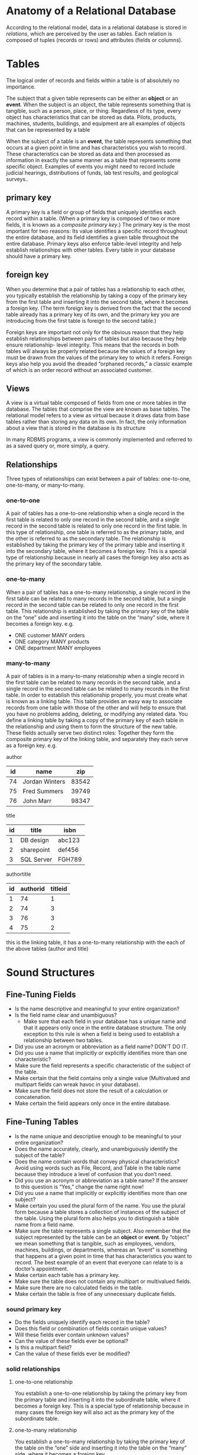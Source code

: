 * Anatomy of a Relational Database
According to the relational model, data in a relational database is
stored in /relations/, which are perceived by the user as tables. Each
relation is composed of tuples (records or rows) and attributes
(fields or columns).


* Tables
The logical order of records and fields within a table is of
absolutely no importance.

The subject that a given table represents can be either an *object* or
an *event*. When the subject is an object, the table represents
something that is tangible, such as a person, place, or
thing. Regardless of its type, every object has characteristics that
can be stored as data. Pilots, products, machines, students,
buildings, and equipment are all examples of objects that can be
represented by a table

When the subject of a table is an *event*, the table represents
something that occurs at a given point in time and has characteristics
you wish to record. These characteristics can be stored as data and
then processed as information in exactly the same manner as a table
that represents some specific object. Examples of events you might
need to record include judicial hearings, distributions of funds, lab
test results, and geological surveys..


** primary key
A primary key is a field or group of fields that uniquely identifies
each record within a table. (When a primary key is composed of two or
more fields, it is known as a /composite primary key/.) The primary key
is the most important for two reasons: Its value identifies a specific
record throughout the entire database, and its field identifies a
given table throughout the entire database. Primary keys also enforce
table-level integrity and help establish relationships with other
tables. Every table in your database should have a primary key.

** foreign key
When you determine that a pair of tables has a relationship to each
other, you typically establish the relationship by taking a copy of
the primary key from the first table and inserting it into the second
table, where it becomes a foreign key. (The term foreign key is
derived from the fact that the second table already has a primary key
of its own, and the primary key you are introducing from the first
table is foreign to the second table.)

Foreign keys are important not only for the obvious reason that they
help establish relationships between pairs of tables but also because
they help ensure relationship- level integrity. This means that the
records in both tables will always be properly related because the
values of a foreign key must be drawn from the values of the primary
key to which it refers. Foreign keys also help you avoid the dreaded
“orphaned records,” a classic example of which is an order record
without an associated customer.

** Views
A view is a virtual table composed of fields from one or more tables
in the database.  The tables that comprise the view are known as base
tables. The relational model refers to a view as virtual because it
draws data from base tables rather than storing any data on its
own. In fact, the only information about a view that is stored in the
database is its structure

In many RDBMS programs, a view is commonly implemented and referred to
as a saved query or, more simply, a query.

** Relationships
Three types of relationships can exist between a pair of tables:
one-to-one, one-to-many, or many-to-many.

*** one-to-one
A pair of tables has a one-to-one relationship when a single record in
the first table is related to only one record in the second table, and
a single record in the second table is related to only one record in
the first table. In this type of relationship, one table is referred
to as the primary table, and the other is referred to as the secondary
table.  The relationship is established by taking the primary key of
the primary table and inserting it into the secondary table, where it
becomes a foreign key. This is a special type of relationship because
in nearly all cases the foreign key also acts as the primary key of
the secondary table.

*** one-to-many
When a pair of tables has a one-to-many relationship, a single record
in the first table can be related to many records in the second table,
but a single record in the second table can be related to only one
record in the first table. This relationship is established by taking
the primary key of the table on the “one” side and inserting it into
the table on the “many” side, where it becomes a foreign key.
e.g.
- ONE customer MANY orders
- ONE category MANY products
- ONE department MANY employees

*** many-to-many
A pair of tables is in a many-to-many relationship when a single
record in the first table can be related to many records in the second
table, and a single record in the second table can be related to many
records in the first table. In order to establish this relationship
properly, you must create what is known as a linking table. This table
provides an easy way to associate records from one table with those of
the other and will help to ensure that you have no problems adding,
deleting, or modifying any related data. You define a linking table by
taking a copy of the primary key of each table in the relationship and
using them to form the structure of the new table. These fields
actually serve two distinct roles: Together they form the composite
primary key of the linking table, and separately they each serve as a
foreign key.
e.g.

author
| id | name           |   zip |
|----+----------------+-------|
| 74 | Jordan Winters | 83542 |
| 75 | Fred Summers   | 39749 |
| 76 | John Marr      | 98347 |

title
| id | title      | isbn   |
|----+------------+--------|
|  1 | DB design  | abc123 |
|  2 | sharepoint | def456 |
|  3 | SQL Server | FGH789 |


authortitle
| id | authorid | titleid |
|----+----------+---------|
|  1 |       74 |       1 |
|  2 |       74 |       3 |
|  3 |       76 |       3 |
|  4 |       75 |       2 |

this is the linking table, it has a one-to-many relationship with the
each of the above tables (author and title)

* Sound Structures
** Fine-Tuning Fields
- Is the name descriptive and meaningful to your entire organization?
- Is the field name clear and unambiguous?
  + Make sure that each field in your database has a unique name and
    that it appears only once in the entire database structure. The
    only exception to this rule is when a field is being used to
    establish a relationship between two tables.
- Did you use an acronym or abbreviation as a field name? DON'T DO IT.
- Did you use a name that implicitly or explicitly identifies more
  than one characteristic?
- Make sure the field represents a specific characteristic of the subject of the table.
- Make certain that the field contains only a single value (Multivalued and multipart fields can wreak havoc in your database).
- Make sure the field does not store the result of a calculation or concatenation.
- Make certain the field appears only once in the entire database.
** Fine-Tuning Tables
- Is the name unique and descriptive enough to be meaningful to your
  entire organization?
- Does the name accurately, clearly, and unambiguously identify the
  subject of the table?
- Does the name contain words that convey physical characteristics?
  Avoid using words such as File, Record, and Table in the table name
  because they introduce a level of confusion that you don’t need.
- Did you use an acronym or abbreviation as a table name? If the
  answer to this question is “Yes,” change the name right now!
- Did you use a name that implicitly or explicitly identifies more
  than one subject?
- Make certain you used the plural form of the name. You use the
  plural form because a table stores a collection of instances of the
  subject of the table. Using the plural form also helps you to
  distinguish a table name from a field name.
-  Make sure the table represents a single subject. Also remember that
  the subject represented by the table can be an *object* or *event*. By
  “object” we mean something that is tangible, such as employees,
  vendors, machines, buildings, or departments, whereas an “event” is
  something that happens at a given point in time that has
  characteristics you want to record. The best example of an event
  that everyone can relate to is a doctor’s appointment.
- Make certain each table has a primary key.
- Make sure the table does not contain any multipart or multivalued fields.
- Make sure there are no calculated fields in the table.
- Make certain the table is free of any unnecessary duplicate fields.

*** sound primary key
- Do the fields uniquely identify each record in the table?
- Does this field or combination of fields contain unique values?
- Will these fields ever contain unknown values?
- Can the value of these fields ever be optional?
- Is this a multipart field?
- Can the value of these fields ever be modified?

*** solid relationships

**** one-to-one relationship
     You establish a one-to-one relationship by taking the primary key
     from the primary table and inserting it into the subordinate
     table, where it becomes a foreign key. This is a special type of
     relationship because in many cases the foreign key will also act
     as the primary key of the subordinate table.

**** one-to-many relationship
     You establish a one-to-many relationship by taking the primary
     key of the table on the “one” side and inserting it into the
     table on the “many” side, where it becomes a foreign key.

**** many-to-many relationship
     You establish a many-to-many relationship by creating a linking
     table.  Define the linking table by taking a copy of the primary
     key of each table in the relationship and using them to form the
     structure of the new table. These fields commonly serve two
     distinct roles: Together, they form the composite primary key of
     the linking table; separately, they each serve as a foreign key.

***** Establishing a Deletion Rule
A deletion rule dictates what happens when a user makes a request to
delete a record in the primary table of a one-to-one relationship or
in the table on the “one” side of a one-to-many relationship. You can
guard against orphaned records by establishing this rule. (Orphaned
records are those records in the subordinate table of a one-to- one
relationship that don’t have related records in the primary table, or
records in the table on the “many” side of a one-to-many relationship
that don’t have related records in the table on the “one” side.)

- restrict
- cascade

First, select a pair of tables, and then ask yourself the following
question: “If a record in [name of primary or ‘one’ side table] is
deleted, should related records in [name of subordinate or ‘many’ side
table] be deleted as well?”

***** Setting the Type of Participation
When you establish a relationship between a pair of tables, each table
participates in a particular manner. The type of participation
assigned to a given table determines whether a record must exist in
that table before you can enter a record into the other table. There
are two types of participation:

- Mandatory: At least one record must exist in this table before you
  can enter any records into the other table.

- Optional: There is no requirement for any records to exist in this
  table before you enter any records in the other table.

***** Setting the Degree of Participation
This process is known as identifying a table’s degree of
participation. The degree of participation for a given table is
represented by two numbers that are separated with a comma and
enclosed within parentheses. The first number indicates the minimum
possible number of related records, and the second number indicates
the maximum possible number of related records.

You must figure out to what degree each table will participate. You do
this by determining the minimum and maximum number of records in one
table that can be related to a single record in the other table.
* miscellaneous
** Codd's Relational Model
- A relation (table) is a set of tuples (rows) (d1, d2, d3,... dn).
- Each *element in a tuple* (cell value) dj is a member of Dj, a *data domain* (set of allowed values).

** SELECT and WHERE

#+BEGIN_SRC sql
select 'farhad.hsni@gmail.com' like '%gmail.com' -- true
#+END_SRC

#+BEGIN_SRC
SELECT * FROM Customer WHERE FirstName LIKE '____'
#+END_SRC

|----------------------+------------------------------------------|
| >, <, >=, <=, =      | age >= 21                                |
| Not equal: <> or !=. | isDeleted != TRUE                        |
| Within a range       | temperature BETWEEN 68 AND 75            |
| Member of a set      | companyname IN ('Microsoft', 'LinkedIn') |
| String ends with     | email LIKE '%.gov'                       |
| String includes      | summary LIKE '%spicy%'                   |
| String length        | billing_state LIKE '__'                  |

*** Logical Boolean Operators
AND, OR, NOT
- Boolean (logic) operators
- Operate on conditions
- Parens for clarity
#+BEGIN_SRC sql
SELECT productname FROM Product WHERE (unitprice > 60 AND unitsinstock > 20)
#+END_SRC

** Core Functions
Core Functions
- Each database's set of core functions is slightly different (SQLite,
  MySQL, PostgreSQL)
- Some of these work across databases (lower, max, min, count, substr,
  etc...)
- Fine to use them in a comparison
- ...or as an additional column
#+BEGIN_SRC sql
  select * from customer where lower(companyname) like lower('%Taq%') or
  lower(contactname) like lower('%JOHN%')
#+END_SRC

** Sorting
Sorting
- An =ORDER BY= clause declares the desired sorting of the result set
- Specify sort direction as =ASC= or =DESC=
- Multiple sorts and directions may be provided, separated by commas
#+BEGIN_SRC sql
  SELECT productname, unitprice FROM Product WHERE unitprice BETWEEN 9.6
  AND 11 ORDER BY unitprice ASC, productname DESC
#+END_SRC

** Limiting
When dealing with large result sets, sometimes we just want the first N rows
- A LIMIT clause allows us to specify how many we want
- Performance can be much higher, if the database doesn't have to examine
each record for sorting purposes
#+BEGIN_SRC sql
SELECT productname, unitprice
FROM Product
ORDER BY unitprice DESC
LIMIT 3
#+END_SRC
** Offsetting
- Means "Start with the Nth result"
- We can paginate over a set of results using a LIMIT and OFFSET
#+BEGIN_SRC sql
SELECT productname,
unitprice
FROM Product
ORDER BY unitprice DESC
LIMIT 3
OFFSET 3
#+END_SRC

** Relationships
#+BEGIN_SRC

(customerid)
(employeeid)
ORDER⚞⎯⎯⎯⎯⎯⎯⎯⎯⎯⎯⎯⎯⎯⎯⎯⎯⎯⎯ CUSTOMER
 \|/
  |
  |
  |
EMPLOYEE
#+END_SRC
- Order belongs to Customer
- Customer has many Orders
- Order belongs to Employee
- Employee has many Orders

ORDER
|    id | customerid | employeeid |
|-------+------------+------------|
| 10625 | ANATR      |          3 |
| 10835 | ALFKI      |          1 |
| 12617 | ANTON      |          2 |

CUSTOMER
| id    | companyname         | contactname           |
|-------+---------------------+-----------------------|
| ALFKI | Alfreds             | Maria Anders          |
| ANATR | Ana Futterkiste     | Ana Trujillo          |
| ANTON | Antonio Emparedados | Moreno Antonio Moreno |

EMPLOYEE
| id | firstname | lastname  |
|----+-----------+-----------|
|  1 | Nancy     | Davolio   |
|  2 | Andrew    | Fuller    |
|  3 | Janet     | Leverling |

** JOIN: Assemble tables together
The JOINing is done on a related column between the tables

- Four types of join, that differ in terms of how "incomplete" matches are handled
- Simplified example

*customerorder*
| id | customerid | amount | notes         | month |
|----+------------+--------+---------------+-------|
|  1 |          1 |     99 | order 1 notes |     5 |
|  2 |          1 |    212 | order 2 notes |     3 |
|  3 |          3 |   14.5 | order 3 notes |     3 |
|  4 |         12 |   1000 | order 4 notes |    11 | # <- customerid doesn't exist
|  5 |          1 |    199 | orde 5 notes  |     3 |

*customer*
| id | name             | notes        |
|----+------------------+--------------|
|  1 | Mike North       | mike's notes | # <- has 3 orders
|  2 | Mark Grabanski   | mark's notes | # <- doesn't have any order
|  3 | Lisa Huang-North | lisa's notes | # <- has 1 order

incomplete matches:
- order 4 has customerid of 12 but we don't have any customer with that id
- customer 2 doesn't have any order

*** INNER JOIN
Only rows that have "both ends" of the match will be selected for the
sample tables demonstrated above, =customer 2= and =order 4= will be
dropped.
#+BEGIN_SRC sql
select
    *
from
    customerorder as o
inner join customer as c on
    o.customerid = c.id
#+END_SRC

| id | customerid | amount | notes         | month | id | name             | notes        |
|----+------------+--------+---------------+-------+----+------------------+--------------|
|  1 |          1 |     99 | order 1 notes |     5 |  1 | Mike North       | mike's notes |
|  2 |          1 |    212 | order 2 notes |     3 |  1 | Mike North       | mike's notes |
|  3 |          3 |   14.5 | order 3 notes |     3 |  3 | Lisa Huang-North | lisa's notes |
|  5 |          1 |    199 | orde 5 notes  |     3 |  1 | Mike North       | mike's notes |

*** LEFT JOIN
Rows from LEFT of join will be selected no matter what
#+BEGIN_SRC sql
select
    *
from
    customerorder as o
left join customer as c on
    o.customerid = c.id
#+END_SRC
|id |customerid |amount |notes         |month |id |name             |notes        |
|---|-----------|-------|--------------|------|---|-----------------|-------------|
|1  |1          |99     |order 1 notes |5     |1  |Mike North       |mike's notes |
|2  |1          |212    |order 2 notes |3     |1  |Mike North       |mike's notes |
|4  |12         |1000   |order 4 notes |11    |   |                 |             |
|3  |3          |14.5   |order 3 notes |3     |3  |Lisa Huang-North |lisa's notes |
|5  |1          |199    |orde 5 notes  |3     |1  |Mike North       |mike's notes |
As you can see order 4 stil exist although it doesn't have any
customer
*** RIGHT JOIN
Rows from RIGHT of join will be selected no matter what

#+BEGIN_SRC sql
select
    *
from
    customerorder as o
right join customer as c on
    o.customerid = c.id
#+END_SRC
|id |customerid |amount |notes         |month |id |name             |notes        |
|---|-----------|-------|--------------|------|---|-----------------|-------------|
|1  |1          |99     |order 1 notes |5     |1  |Mike North       |mike's notes |
|2  |1          |212    |order 2 notes |3     |1  |Mike North       |mike's notes |
|3  |3          |14.5   |order 3 notes |3     |3  |Lisa Huang-North |lisa's notes |
|5  |1          |199    |orde 5 notes  |3     |1  |Mike North       |mike's notes |
|   |           |       |              |      |2  |Mark Grabanski   |mark's notes |

as you can see customer 2 despite the fact that he doesn't have any
order, he made it into the result

*** FULL JOIN
All rows in both tables are selected

#+BEGIN_SRC sql
select
    *
from
    customerorder as o
full join customer as c on
    o.customerid = c.id
#+END_SRC

| id | customerid | amount | notes         | month | id | name             | notes        |
|----+------------+--------+---------------+-------+----+------------------+--------------|
|  1 |          1 |     99 | order 1 notes |     5 |  1 | Mike North       | mike's notes |
|  2 |          1 |    212 | order 2 notes |     3 |  1 | Mike North       | mike's notes |
|  4 |         12 |   1000 | order 4 notes |    11 |    |                  |              |
|  3 |          3 |   14.5 | order 3 notes |     3 |  3 | Lisa Huang-North | lisa's notes |
|  5 |          1 |    199 | orde 5 notes  |     3 |  1 | Mike North       | mike's notes |
|    |            |        |               |       |  2 | Mark Grabanski   | mark's notes |

As you can see there're two gaps

*** OUTER JOIN
- =LEFT=, =RIGHT= and =FULL JOIN= are sometimes referred to as =OUTER= joins

- In general, an =OUTER= join allows for the possibility that one or
  more rows may be partially empty, due to not having a corresponding
  match in the other table
*** JOIN - Selecting Columns
- ~SELECT *~ is generally a bad idea, and it's particularly dangerous
  in the context of a ~JOIN~
- Choose columns with care, and alias any duplicates

#+BEGIN_SRC sql
select
    o.id,
    o.customerid,
    o.amount,
    c.name
from
    customerorder as o
left join customer as c on
    o.customerid = c.id
#+END_SRC
| id | customerid | amount | name             |
|----+------------+--------+------------------|
|  1 |          1 |     99 | Mike North       |
|  2 |          1 |    212 | Mike North       |
|  4 |         12 |   1000 |                  |
|  3 |          3 |   14.5 | Lisa Huang-North |
|  5 |          1 |    199 | Mike North       |

** Aggregate Functions
- Perform a calculation on a set of values, to arrive at a single
  value
- Each RDBMS has its own functions, but they all generally have a
  foundational set
  + =SUM= - Adds values together
  + =COUNT= - Counts the number of values
  + =MIN/MAX= - Finds the min/max value
  + =AVG= - Calculates the mean of the values

** Aggregate Functions and GROUP BY
TIP:  What you =SELECT=, aggregate and =GROUP BY= must agree.

*customerorder*
| id | customerid | amount | notes         | month |
|----+------------+--------+---------------+-------|
|  1 |          1 |     99 | order 1 notes |     5 |
|  2 |          1 |    212 | order 2 notes |     3 |
|  4 |         12 |   1000 | order 4 notes |    11 |
|  3 |          3 |   14.5 | order 3 notes |     3 |
|  5 |          1 |    199 | orde 5 notes  |     3 |

*customer*
| id | name             | notes        |
|----+------------------+--------------|
|  2 | Mark Grabanski   | mark's notes |
|  1 | Mike North       | mike's notes |
|  3 | Lisa Huang-North | lisa's notes |

- Imagine we have this JOIN query, and we want total amount per customer

total spent by each customer
#+BEGIN_SRC sql
select
    c.id,
    c.name,
    sum( o.amount )
from
    customerorder as o
inner join customer as c on o.customerid=c.id
group by c.name,c.id
#+END_SRC

*RESULT*:
|id |name             |sum  |
|---|-----------------|-----|
|1  |Mike North       |510  |
|3  |Lisa Huang-North |14.5 |


total spent by each customer per month
#+BEGIN_SRC sql
select
    c.id,
    c.name,
    o.m,
    sum( o.amount )
from
    customerorder as o
inner join customer as c on o.customerid=c.id
group by c.name,c.id,o.m
#+END_SRC

*RESULT*:
|id |name             |m |sum  |
|---|-----------------|--|-----|
|1  |Mike North       |5 |99   |
|1  |Mike North       |3 |411  |
|3  |Lisa Huang-North |3 |14.5 |


impementation specific aggregators:

#+BEGIN_SRC sql
select
    c.id,
    c.name,
    string_agg( cast( o.id as text ), ', ' ) as orders
from
    customer as c
left join customerorder as o on
    c.id = o.customerid
group by
    c.id,
    c.name
order by
    c.id
#+END_SRC
| id | name             | orders  |
|----+------------------+---------|
|  1 | Mike North       | 1, 2, 5 |
|  2 | Mark Grabanski   |         |
|  3 | Lisa Huang-North | 3       |

** Filtering *grouped* results
- A =WHERE= clause is used to examine individual rows. It cannot be used
  with an aggregate function
- A =HAVING= clause is used to examine groups, and include or exclude
  them from the result set
- It's totally fine to use both in the same query. =WHERE= to
  disregard irrelevant rows =HAVING= to disregard irrelevant groups

*** HAVING vs. WHERE
- The ~WHERE~ clause applies the condition to individual rows before the
  rows are summarized into groups by the ~GROUP BY~ clause. However, the
  ~HAVING~ clause applies the condition to the groups after the rows are
  grouped into groups.

- Therefore, it is important to note that the ~HAVING~ clause is applied
  after whereas the ~WHERE~ clause is applied before the ~GROUP BY~
  clause.

#+BEGIN_SRC sql
select
    m,
    sum(amount) as sum_month
from
    customerorder
where
    sum_month > 300
group by
    m
#+END_SRC
#+BEGIN_SRC
ERROR: COLUMN "SUM_MONTH" DOES NOT EXIST
#+END_SRC

With =HAVING=
#+BEGIN_SRC sql
SELECT
    m,
    sum( amount ) as sum_month
from
    customerorder
group by
    m
having
    sum( amount ) > 300
#+END_SRC

|  m | sum_month |
|----+-----------|
| 11 |      1000 |
|  3 |     425.5 |

** Subquery
- A =SELECT= query can be nested in another query
- Useful when results from the database are needed in order to define
  "outer" query
- Inner query cannot mutate data
- Sometimes your RDBMS doesn't support ORDER BY within the subquery

We need products which are in the category of 'Beverages', so first we
get the id of 'Beverages' category from category table.
#+BEGIN_SRC sql
select
    *
from
    Product
where
    categoryid =(
    select
        id
    from
        Category
    where
        categoryname = 'Beverages' );
#+END_SRC

** Creating Records
- Add new records to a table via an INSERT INTO statement, indicating
  the table to insert into
- This must be followed by a VALUES expression, with an array
  containing the corresponding data, in the order aligned with the
  table's columns
#+BEGIN_SRC sql
INSERT INTO Customer VALUES (8424, 'Tanner Thompson', 'Likes scotch');
#+END_SRC
- Sometimes, columns can have default (or other auto-generated) values
  and we need only provide data for SOME columns.
- Specify the column names in your INSERT INTO statement, and ensure
  your VALUES array is in the respective order.
#+BEGIN_SRC sql
INSERT INTO Customer (name, notes)
VALUES ('Tanner Thompson', 'Likes scotch');
#+END_SRC

** SQL Injection
- Anytime new data is added to your database, it must be appropriately
  sanitized
- Most of the time your SQL driver (library) helps you out

#+BEGIN_SRC javascript
db.exec(`INSERT INTO Customer (name, notes)
VALUES ($1, $2)`, ['Tanner', 'Tanner notes']);
#+END_SRC

** Deleting Records
- Delete a table completely, including column definitions, indices,
  etc... =DROP TABLE Customer=;
- Delete all records from a table, while leaving the structure and indices intact =DELETE FROM Customer;=
- One or more rows can be deleted while leaving the rest intact, via a =WHERE= clause
#+BEGIN_SRC sql
DELETE FROM Customer WHERE name = 'Juicero';
#+END_SRC

** Transactions
- A transaction is a list of database operations that must be executed
  atomically (Atomic operations are performed in a single step: they
  can’t half-execute).
- Sometimes we need to perform multi-statement operations (i.e.,
  create an =Order= and several =OrderDetail= items)
- What would happen if the =Order= was created, but something went wrong
  with creating one of the =OrderDetails=?
#+BEGIN_SRC sql
INSERT INTO CustomerOrder ...; -- create new order
INSERT INTO OrderDetail ...;
INSERT INTO OrderDetail ...; -- ERROR happens
#+END_SRC
- Surround multiple statements with =BEGIN= and =COMMIT= to include them
  in a transaction
#+BEGIN_SRC sql
BEGIN;
    INSERT INTO CustomerOrder ...; -- create new order
    INSERT INTO OrderDetail ...; -- add order item to it
    INSERT INTO OrderDetail ...;
    INSERT INTO OrderDetail ...;
COMMIT; -- save! -- or in case of error we can say ROLLBACK
#+END_SRC

*** ACID
Principles that guarantee data consistency, even when things go wrong
- Atomic: All of the operations are treated as a single "all or
  nothing" unit
- Consistent: Changes from one valid state to another (never halfway)
- Isolated: How visible are particulars of a transaction before it's
  complete? When? To whom?
- Durable: Once it completes, the transaction's results are stored
  permanently in the system

*** Transaction Isolation Levels
- The degree to which other queries to the database can see, or be
  influenced by an in-progress transaction
- There are levels of isolation, and we as developers have a choice
- Often this is a concurrency vs. safety and consistency trade-off
**** Read Phenomena: Dirty Reads
#+BEGIN_SRC sql
BEGIN;
SELECT month FROM CustomerOrder WHERE id = 21; -- 3
                                                                    BEGIN;
                                                                    UPDATE CustomerOrder SET month=4 WHERE id = 21;
SELECT month FROM CustomerOrder WHERE id = 21; -- 4 OOPS
                                                                    ROLLBACK;
COMMIT;
#+END_SRC
*month is not 4*. The transation on the right which set month to 4
failed and rolled back.

**** Read Phenomena: Non-Repeatable Reads
#+BEGIN_SRC sql
BEGIN;
SELECT month FROM CustomerOrder WHERE id = 21; -- 3
                                                                  BEGIN;
                                                                  UPDATE CustomerOrder SET month=4 WHERE id = 21;
                                                                  COMMIT;
SELECT month FROM CustomerOrder WHERE id = 21 -- 4 OOPS, it changed during the transaction
#+END_SRC
**** Read Phenomena: Phantom Reads
| id | customerid | amount | month |
|----+------------+--------+-------|
| 19 |          1 |  99.00 |     5 |
| 20 |          1 | 212.00 |     3 |
| 21 |          3 |  14.50 |     3 |

#+BEGIN_SRC sql
BEGIN;
SELECT SUM(amount) FROM CustomerOrder WHERE month BETWEEN 3 AND 5 -- 226.50
                                                                                BEGIN;
                                                                                INSERT INTO CustomerOrder(customer_id, amount, month) VALUES (22, 40000, 3);
                                                                                COMMIT;
SELECT SUM(amount) FROM CustomerOrder WHERE month BETWEEN 3 AND 5 -- 40226.50 -- OOPS
#+END_SRC
A new record has been added within the range of criteria which we were
interested in.

**** Transaction Isolation Levels
- *Read Uncommitted*: Dirty reads are possible.
- *Read Committed*: Write locks are obtained across the whole
  transaction, read locks are obtained only for the duration of a
  =SELECT=. Dirty reads are not possible.
- *Repeatable Read*: Read and write locks are obtained across the whole
  transaction.
- *Serializable*: Read and write locks are obtained on selected data,
  range locks are obtained for =WHERE= clauses.

** Updating Records
- One or more records may be updated at a time
#+BEGIN_SRC sql
UPDATE OrderDetail SET discount = 0.15 WHERE orderid = 10793
#+END_SRC
- Sometimes we want to use current values to calculate new ones
#+BEGIN_SRC sql
UPDATE OrderDetail
    SET discount = 0.15,
        unitprice = (1 - 0.15) * (SELECT unitprice FROM Product WHERE id = OrderDetail.productid)
WHERE orderid = 10793
#+END_SRC

** Schema Migration
When we need to change the database structure, we create a schema
migration script. It automatically upgrades the schema and transforms
existing data accordingly. Typically, these scripts can also undo
their changes.

- Incremental changes to a database
- Ideally, reversible
- May start with an initial “seed” script
- “Applied” migrations are stored in a special DB table
- Ideally, backwards compatible
#+BEGIN_SRC
                        |--------------|
                        | Setup & Seed |
                        |--------------|
                                ⇊
                                ⇊
                                ⇊
               |----------------------------------|
               | ADD NEW COLUMN TO CUSTOMER TABLE |
               |----------------------------------|
                                ⇊
                                ⇊
                                ⇊
                |--------------------------------|
                | CREATE A NEW BILLINGINFO TABLE |
                |--------------------------------|
                                ⇊
                                ⇊
                                ⇊
|---------------------------------------------------------------|
| INCREASE the width of OF THE “NOTES” IN THE the Account table |
|---------------------------------------------------------------|
#+END_SRC

** Indices - A memory-for-time trade-off
- Extra bookkeeping performed on records for quick retrieval later
- DBMS builds an auxiliary index, mapping row IDs to their respec-
  tive addresses in memory. An index is essentially a self-balancing
  binary search tree. Each row in the table corresponds to
  a node in the tree.
- Indexing fields that have a uniqueness constraint is necessary to be
  able to insert items fast.
- *Sorting*: Indexes help to fetch rows in the indexed fields’ sorted
  order. For instance, if there is an index for the “name” field, we
  can get rows sorted by name without any extra calculations.
- *joint indexes*: When sorting by two fields is required, joint
  indexes are used. They index multiple fields and won’t help finding
  items faster, but they make returning data sorted by the multiple
  fields a breeze.
- *performance*: So indexes are awesome: they allow for super fast
  querying and instant sorted data access. Then why don’t we have
  indexes for all fields in every table? The problem is when a new
  register is inserted to or removed from the table, all its indexes
  must be updated to reflect that. If there are a lot of indexes,
  updating, inserting or removing rows can become computationally
  expensive (remember tree balancing). Moreover, indexes occupy disk
  space, which is not an unlimited resource.
- showcase
    Without indexing
    #+BEGIN_SRC sql
    SELECT * FROM OrderDetail WHERE orderid = 10793 -- 60ms
    #+END_SRC

    ask for query plan
    #+BEGIN_SRC sql
    EXPLAIN SELECT * FROM OrderDetail WHERE orderid = 10793
    #+END_SRC

    Results in
    #+BEGIN_SRC
    QUERY PLAN                                                                    |
    ------------------------------------------------------------------------------|
    Gather  (cost=1000.00..9426.57 rows=46 width=33)                              |
      Workers Planned: 2                                                          |
      ->  Parallel Seq Scan on orderdetail  (cost=0.00..8421.97 rows=19 width=33) |
            Filter: (orderid = 10794)                                             |
    #+END_SRC

    *index*
    #+BEGIN_SRC sql
    CREATE INDEX orderdetail_oid ON OrderDetail(orderid)
    #+END_SRC

    run the same query again after indexing
    #+BEGIN_SRC sql
    SELECT * FROM OrderDetail WHERE orderid = 10794 -- 1ms
    #+END_SRC

    ask for query plan
    #+BEGIN_SRC  sql
    EXPLAIN SELECT * FROM OrderDetail WHERE orderid = 10793
    #+END_SRC

    Results in
    #+BEGIN_SRC
    QUERY PLAN                                                                          |
    ------------------------------------------------------------------------------------|
    Index Scan using orderdetail_oid on orderdetail  (cost=0.42..9.23 rows=46 width=33) |
      Index Cond: (orderid = 10793)                                                     |
    #+END_SRC
- Indices can be created on multiple columns
  #+BEGIN_SRC sql
    CREATE INDEX orderdetail_order_customer ON OrderDetail(orderid, customerid)
  #+END_SRC
- When creating indices, the goal is to reduce (possibly eliminate)
  the exhaustive searching done for common or perf-sensitive queries
- We can remove an index like
  #+BEGIN_SRC sql
  DROP INDEX orderdetail_order_customer;
  #+END_SRC

** Column Constraints - Types
- One of the ways we can constrain values placed in particular columns
  is by types
- Names and properties of these types may vary from system to system
- Choice of column type impacts performance, and options for indexing
  and filtering
*** Create a Table
- Creating a table gives us the opportunity to define columns as
  name/type pairs
  #+BEGIN_SRC sql
  create table UserPreferences
  ( id int primary key,           -- an integer
   favorite_color char( 6 ),      -- Exactly 6 characters
   age smallint,                  -- an "small" integer
   birth_date date,               -- date (may or may not include time)
   notes varchar( 255 ),          -- up to 255 characters
   is_active boolean              -- boolean
   );
  #+END_SRC
*** NOT NULL
- We can forbid null values for one or more columns by adding =NOT NULL=
  #+BEGIN_SRC sql
  create table UserPreferences (
    id int primary key not null, -- required
    favorite_color char( 6 ),
    age smallint,
    birth_date date not null, -- required
    notes varchar( 255 ),
    is_active boolean not null -- required
  );
  #+END_SRC
*** UNIQUE
- A uniqueness constraint may be added to a column via =UNIQUE=
      #+BEGIN_SRC sql
      CREATE TABLE UserAccount (email VARCHAR(255) UNIQUE NOT NULL, name VARCHAR(255));
      #+END_SRC
*** PRIMARY KEY
- A combination of a =NOT NULL= and =UNIQUE= constraint
  #+BEGIN_SRC sql
  CREATE TABLE UserAccount (
      email VARCHAR(255) PRIMARY KEY,
      name VARCHAR(255)
  );

  #+END_SRC
- Often you’ll have one identity column in each that serves as the
  “id” for each addressable record
- Often we want these IDs to auto-increment
- In PostgreSQL we’ll create a SEQUENCE as our source of incrementing values
  #+BEGIN_SRC sql
  create sequence UserAccount_id_seq;

  create table UserAccount (
        id integer primary key default nextval( 'UserAccount_id_seq' ),
        name varchar( 255 )
      );

  alter sequence UserAccount_id_seq owned by UserAccount.id;
  #+END_SRC
  or alternatively
  #+BEGIN_SRC sql
  CREATE TABLE UserAccount (
      id SERIAL PRIMARY KEY,
      name VARCHAR(255)
  );
  #+END_SRC
- composite key
#+BEGIN_SRC sql
CREATE TABLE Interests (
    AnimalId INT NOT NULL,
    SpeciesId INT NOT NULL,
    PRIMARY KEY(AnimalId, SpeciesId),
)
#+END_SRC
*** Foreign Keys
  - Used to enforce the “other end” of a relationship
  - Validates against a column in the “foreign” table

*order*
| id | customerid | amount |
|----+------------+--------|
|  1 |          1 |  99.00 |
|  2 |          1 | 212.00 |
|  3 |          3 |  14.50 |

*customer*

| id | name             |
|----+------------------|
|  1 | Mike North       |
|  2 | Mark Grabanski   |
|  3 | Lisa Huang-North |

#+BEGIN_SRC sql
CREATE TABLE customer (
        id SERIAL PRIMARY KEY,
        name VARCHAR(255)
    );

CREATE TABLE CustomerOrder (
    id SERIAL PRIMARY KEY,
    customerid INTEGER REFERENCES customer(id),
    amount REAL,
    month INTEGER DEFAULT 5 NOT NULL
);

#+END_SRC
**** ON DELETE
What happens when we delete the parent?
- NO ACTION
  + doesn't let you delete the parent. safest option.
- CASCADE
  + *dangerous*, it deletes all the parents referencing that children.
- SET NULL
  + set the reference in child to =NULL=
- SET DEFAULT
  + set the column to whatever is the default of theat column.
**** ON UPDATE
What happens when the parent's id is changed? (well, if it's a primary
key it should never change, but if we are referencing a unique column
that is not a primary key, it might change)
- NO ACTION
  - you can't do this. DB throws
- CASCADE
  - reflects changes on the child too.
- SET NULL
  - changes it to NULL
- SET DEFAULT
  - changes it to default value.


* Normalization
When a database is organized in a way that it is completely free of
duplicate information, we say that the database is =normalized=. The
process of transforming a database with replicated data to one without
is called =normalization=.

** Normal forms
*** 1NF
Basically have a good design. Make things as singular as possible.

- Atomicity (rule of one)
  One column describes only one attribute. Every column is individable.
- Every table should have a primary key.
- Everything in the table should describe the primary key and depend on that.
*** 2NF
The goal of 2NF is to get rid of partial dependency, which we might
have when we have composite keys. It's the situation when a column
depends on part of the primary key. Every column should depend on the
entire key.

*bookauthor*. The composite key is =bookid= and =authorid= columns.
| isbn | bookid | authorid |
|------+--------+----------|
|   26 | John   | Eve      |
This is partial dependency because =isbn= column is only depends on
=bookid=.

*** 3NF
To get rid of transitive dependency, that's when a column depends on the key but
through another column that depends on the PK.
- Every column should only depend on the primary key.

* PostgreSQL
- https://www.postgresql.org/docs/current/tutorial.html
- [[http://www.postgresqltutorial.com/postgresql-cheat-sheet/][postgresql-cheat-sheet]]
- https://wiki.archlinux.org/index.php/PostgreSQL
- ~[postgres]$ initdb -D /var/lib/postgres/data~
  + ~/var/lib/postgres~ should belong to ~postgres~ username
    * ~sudo chown -R postgres:postgres /var/lib/postgres/postgres~
- ~createdb~
- ~createuser~
- ~dropdb~
- ~dropuser~
-
   #+BEGIN_SRC sql
     CREATE USER postgres SUPERUSER;
     CREATE DATABASE postgres WITH OWNER postgres;
   #+END_SRC
- ~psql -d myDatabaseName~
- ~psql -U username -d myDatabaseName~
- to connect to a db ~\c~
- List all users and their permission levels: ~\du~
- List all databases in the PostgreSQL database server: ~\l~
- Show summary information about all tables in the current database: ~\dt~
- show table info: ~\d+ tablename~
- take a look at ~pgcli~
- postgres help (putting it here since the pager doesn't work as
  expected when using ~\?~ in REPL)
  :NOTE:
     General
      \copyright             show PostgreSQL usage and distribution terms
      \crosstabview [COLUMNS] execute query and display results in crosstab
      \errverbose            show most recent error message at maximum verbosity
      \g [FILE] or ;         execute query (and send results to file or |pipe)
      \gdesc                 describe result of query, without executing it
      \gexec                 execute query, then execute each value in its result
      \gset [PREFIX]         execute query and store results in psql variables
      \gx [FILE]             as \g, but forces expanded output mode
      \q                     quit psql
      \watch [SEC]           execute query every SEC seconds

    Help
      \? [commands]          show help on backslash commands
      \? options             show help on psql command-line options
      \? variables           show help on special variables
      \h [NAME]              help on syntax of SQL commands, * for all commands

    Query Buffer
      \e [FILE] [LINE]       edit the query buffer (or file) with external editor
      \ef [FUNCNAME [LINE]]  edit function definition with external editor
      \ev [VIEWNAME [LINE]]  edit view definition with external editor
      \p                     show the contents of the query buffer
      \r                     reset (clear) the query buffer
      \s [FILE]              display history or save it to file
      \w FILE                write query buffer to file

    Input/Output
      \copy ...              perform SQL COPY with data stream to the client host
      \echo [STRING]         write string to standard output
      \i FILE                execute commands from file
      \ir FILE               as \i, but relative to location of current script
      \o [FILE]              send all query results to file or |pipe
      \qecho [STRING]        write string to query output stream (see \o)

    Conditional
      \if EXPR               begin conditional block
      \elif EXPR             alternative within current conditional block
      \else                  final alternative within current conditional block
      \endif                 end conditional block

    Informational
      (options: S = show system objects, + = additional detail)
      \d[S+]                 list tables, views, and sequences
      \d[S+]  NAME           describe table, view, sequence, or index
      \da[S]  [PATTERN]      list aggregates
      \dA[+]  [PATTERN]      list access methods
      \db[+]  [PATTERN]      list tablespaces
      \dc[S+] [PATTERN]      list conversions
      \dC[+]  [PATTERN]      list casts
      \dd[S]  [PATTERN]      show object descriptions not displayed elsewhere
      \dD[S+] [PATTERN]      list domains
      \ddp    [PATTERN]      list default privileges
      \dE[S+] [PATTERN]      list foreign tables
      \det[+] [PATTERN]      list foreign tables
      \des[+] [PATTERN]      list foreign servers
      \deu[+] [PATTERN]      list user mappings
      \dew[+] [PATTERN]      list foreign-data wrappers
      \df[anptw][S+] [PATRN] list [only agg/normal/procedures/trigger/window] functions
      \dF[+]  [PATTERN]      list text search configurations
      \dFd[+] [PATTERN]      list text search dictionaries
      \dFp[+] [PATTERN]      list text search parsers
      \dFt[+] [PATTERN]      list text search templates
      \dg[S+] [PATTERN]      list roles
      \di[S+] [PATTERN]      list indexes
      \dl                    list large objects, same as \lo_list
      \dL[S+] [PATTERN]      list procedural languages
      \dm[S+] [PATTERN]      list materialized views
      \dn[S+] [PATTERN]      list schemas
      \do[S]  [PATTERN]      list operators
      \dO[S+] [PATTERN]      list collations
      \dp     [PATTERN]      list table, view, and sequence access privileges
      \drds [PATRN1 [PATRN2]] list per-database role settings
      \dRp[+] [PATTERN]      list replication publications
      \dRs[+] [PATTERN]      list replication subscriptions
      \ds[S+] [PATTERN]      list sequences
      \dt[S+] [PATTERN]      list tables
      \dT[S+] [PATTERN]      list data types
      \du[S+] [PATTERN]      list roles
      \dv[S+] [PATTERN]      list views
      \dx[+]  [PATTERN]      list extensions
      \dy     [PATTERN]      list event triggers
      \l[+]   [PATTERN]      list databases
      \sf[+]  FUNCNAME       show a function's definition
      \sv[+]  VIEWNAME       show a view's definition
      \z      [PATTERN]      same as \dp

    Formatting
      \a                     toggle between unaligned and aligned output mode
      \C [STRING]            set table title, or unset if none
      \f [STRING]            show or set field separator for unaligned query output
      \H                     toggle HTML output mode (currently off)
      \pset [NAME [VALUE]]   set table output option
                             (NAME := {border|columns|expanded|fieldsep|fieldsep_zero|
                             footer|format|linestyle|null|numericlocale|pager|
                             pager_min_lines|recordsep|recordsep_zero|tableattr|title|
                             tuples_only|unicode_border_linestyle|
                             unicode_column_linestyle|unicode_header_linestyle})
      \t [on|off]            show only rows (currently off)
      \T [STRING]            set HTML <table> tag attributes, or unset if none
      \x [on|off|auto]       toggle expanded output (currently off)

    Connection
      \c[onnect] {[DBNAME|- USER|- HOST|- PORT|-] | conninfo}
                             connect to new database (currently "yep")
      \conninfo              display information about current connection
      \encoding [ENCODING]   show or set client encoding
      \password [USERNAME]   securely change the password for a user

    Operating System
      \cd [DIR]              change the current working directory
      \setenv NAME [VALUE]   set or unset environment variable
      \timing [on|off]       toggle timing of commands (currently off)
      \! [COMMAND]           execute command in shell or start interactive shell

    Variables
      \prompt [TEXT] NAME    prompt user to set internal variable
      \set [NAME [VALUE]]    set internal variable, or list all if no parameters
      \unset NAME            unset (delete) internal variable

    Large Objects
      \lo_export LOBOID FILE
      \lo_import FILE [COMMENT]
      \lo_list
      \lo_unlink LOBOID      large object operations
  :END:
- ~psql -U postgres -d ejabberd_v4 -a -f pg.sql~

** window functions
- A window function performs a calculation across a set of table rows
  that are somehow related to the current row.
- This is comparable to the type of calculation that can be done with
  an aggregate function. But unlike regular aggregate functions, use
  of a window function does not cause rows to become grouped into a
  single output row — the rows retain their separate identities
- Behind the scenes, the window function is able to access more than
  just the current row of the query result.
- example
  + how to compare each employee's salary with the average salary in his or her department:
    #+BEGIN_SRC sql
    # SELECT depname, empno, salary, avg(salary) OVER (PARTITION BY depname) FROM empsalary;

        depname  | empno | salary |          avg
      -----------+-------+--------+-----------------------
       develop   |    11 |   5200 | 5020.0000000000000000
       develop   |     7 |   4200 | 5020.0000000000000000
       develop   |     9 |   4500 | 5020.0000000000000000
       develop   |     8 |   6000 | 5020.0000000000000000
       develop   |    10 |   5200 | 5020.0000000000000000
       personnel |     5 |   3500 | 3700.0000000000000000
       personnel |     2 |   3900 | 3700.0000000000000000
       sales     |     3 |   4800 | 4866.6666666666666667
       sales     |     1 |   5000 | 4866.6666666666666667
       sales     |     4 |   4800 | 4866.6666666666666667
      (10 rows)
    #+END_SRC
    * The first three output columns come directly from the table
      ~empsalary~
    * there is one output row for each row in the table
    * The fourth column represents an average taken across all the
      table rows that have the same ~depname~ value as the current row
    * ~avg~ actually is the same function as the regular ~avg~ aggregate
      function, but the ~OVER~ clause causes it to be treated as a
      window function and computed across an appropriate set of rows
- A window function call always contains an ~OVER~ clause directly
  following the window function's name and argument(s).
- The ~OVER~ clause determines exactly how the rows of the query are
  split up for processing by the window function.
- The ~PARTITION BY~ list within ~OVER~ specifies dividing the rows
  into groups, or partitions, that share the same values of the
  ~PARTITION BY~ expression(s). For each row, the window function is
  computed across the rows that fall into the same partition as the
  current row.
- You can also control the order in which rows are processed by window
  functions using ~ORDER BY~ within ~OVER~.
  + example
    #+BEGIN_SRC sql
      # SELECT depname, empno, salary, rank() OVER (PARTITION BY depname ORDER BY salary DESC) FROM empsalary;

        depname  | empno | salary | rank
      -----------+-------+--------+------
       develop   |     8 |   6000 |    1
       develop   |    10 |   5200 |    2
       develop   |    11 |   5200 |    2
       develop   |     9 |   4500 |    4
       develop   |     7 |   4200 |    5
       personnel |     2 |   3900 |    1
       personnel |     5 |   3500 |    2
       sales     |     1 |   5000 |    1
       sales     |     4 |   4800 |    2
       sales     |     3 |   4800 |    2
      (10 rows)
    #+END_SRC
    * the ~rank~ function produces a numerical rank within the current
      row's partition for each distinct ~ORDER BY~ value, in the order
      defined by the ~ORDER BY~ clause.
- The rows considered by a window function are those of the "virtual
  table" produced by the query's ~FROM~ clause as filtered by its ~WHERE~,
  ~GROUP BY~, and ~HAVING~ clauses if any.
  + For example, a row removed because it does not meet the ~WHERE~
    condition is not seen by any window function
  + A query can contain multiple window functions that slice up the
    data in different ways by means of different ~OVER~ clauses, but
    they all act on the same collection of rows defined by this
    virtual table.
- We saw that ~ORDER BY~ can be omitted if the ordering of rows
  is not important. It is also possible to omit ~PARTITION BY~, in which
  case there is just one partition containing all the rows.
- window frame
  + for each row, there is a set of rows within its partition called
    its /window frame/
  + Many (but not all) window functions act only on the rows of the
    window frame, rather than of the whole partition.
  + By default, if ~ORDER BY~ is supplied then the frame consists of
    all rows from the start of the partition up through the current
    row, plus any following rows that are equal to the current row
    according to the ~ORDER BY~ clause.
  + When ~ORDER BY~ is omitted the default frame consists of all rows in
    the partition.
  + example
    #+BEGIN_SRC sql
      # SELECT salary, sum(salary) OVER () FROM empsalary;

       salary |  sum
      --------+-------
         5200 | 47100
         5000 | 47100
         3500 | 47100
         4800 | 47100
         3900 | 47100
         4200 | 47100
         4500 | 47100
         4800 | 47100
         6000 | 47100
         5200 | 47100
      (10 rows)
    #+END_SRC
    * since there is no ~ORDER BY~ in the ~OVER~ clause, the window frame
      is the same as the partition, which for lack of ~PARTITION BY~ is
      the whole table
    * But if we add an ~ORDER BY~ clause, we get very different results:
      #+BEGIN_SRC sql
        # SELECT salary, sum(salary) OVER (ORDER BY salary) FROM empsalary;

         salary |  sum
        --------+-------
           3500 |  3500
           3900 |  7400
           4200 | 11600
           4500 | 16100
           4800 | 25700
           4800 | 25700
           5000 | 30700
           5200 | 41100
           5200 | 41100
           6000 | 47100
        (10 rows)
      #+END_SRC
      Here the sum is taken from the first (lowest) salary up through
      the current one, including any duplicates of the current one
      (notice the results for the duplicated salaries).
- Window functions are permitted only in the ~SELECT~ list and the
  ~ORDER BY~ clause of the query. They are forbidden elsewhere, such
  as in ~GROUP BY~, ~HAVING~ and ~WHERE~ clauses. This is because they
  logically execute after the processing of those clauses.
- window functions execute after regular aggregate functions. This
  means it is valid to include an aggregate function call in the
  arguments of a window function, but not vice versa.
- If there is a need to filter or group rows after the window
  calculations are performed, you can use a sub-select. For example:
  #+BEGIN_SRC sql
    SELECT depname, empno, salary, enroll_date
    FROM
      (SELECT depname, empno, salary, enroll_date,
              rank() OVER (PARTITION BY depname ORDER BY salary DESC, empno) AS pos
         FROM empsalary
      ) AS ss
    WHERE pos < 3;
  #+END_SRC
  The above query only shows the rows from the inner query having rank
  less than 3.

- When a query involves multiple window functions, it is possible to
  write out each one with a separate ~OVER~ clause, but this is
  duplicative and error-prone if the same windowing behavior is wanted
  for several functions. Instead, each windowing behavior can be named
  in a ~WINDOW~ clause and then referenced in ~OVER~.
  #+BEGIN_SRC sql
    SELECT sum(salary) OVER w, avg(salary) OVER w
      FROM empsalary
      WINDOW w AS (PARTITION BY depname ORDER BY salary DESC);
  #+END_SRC
